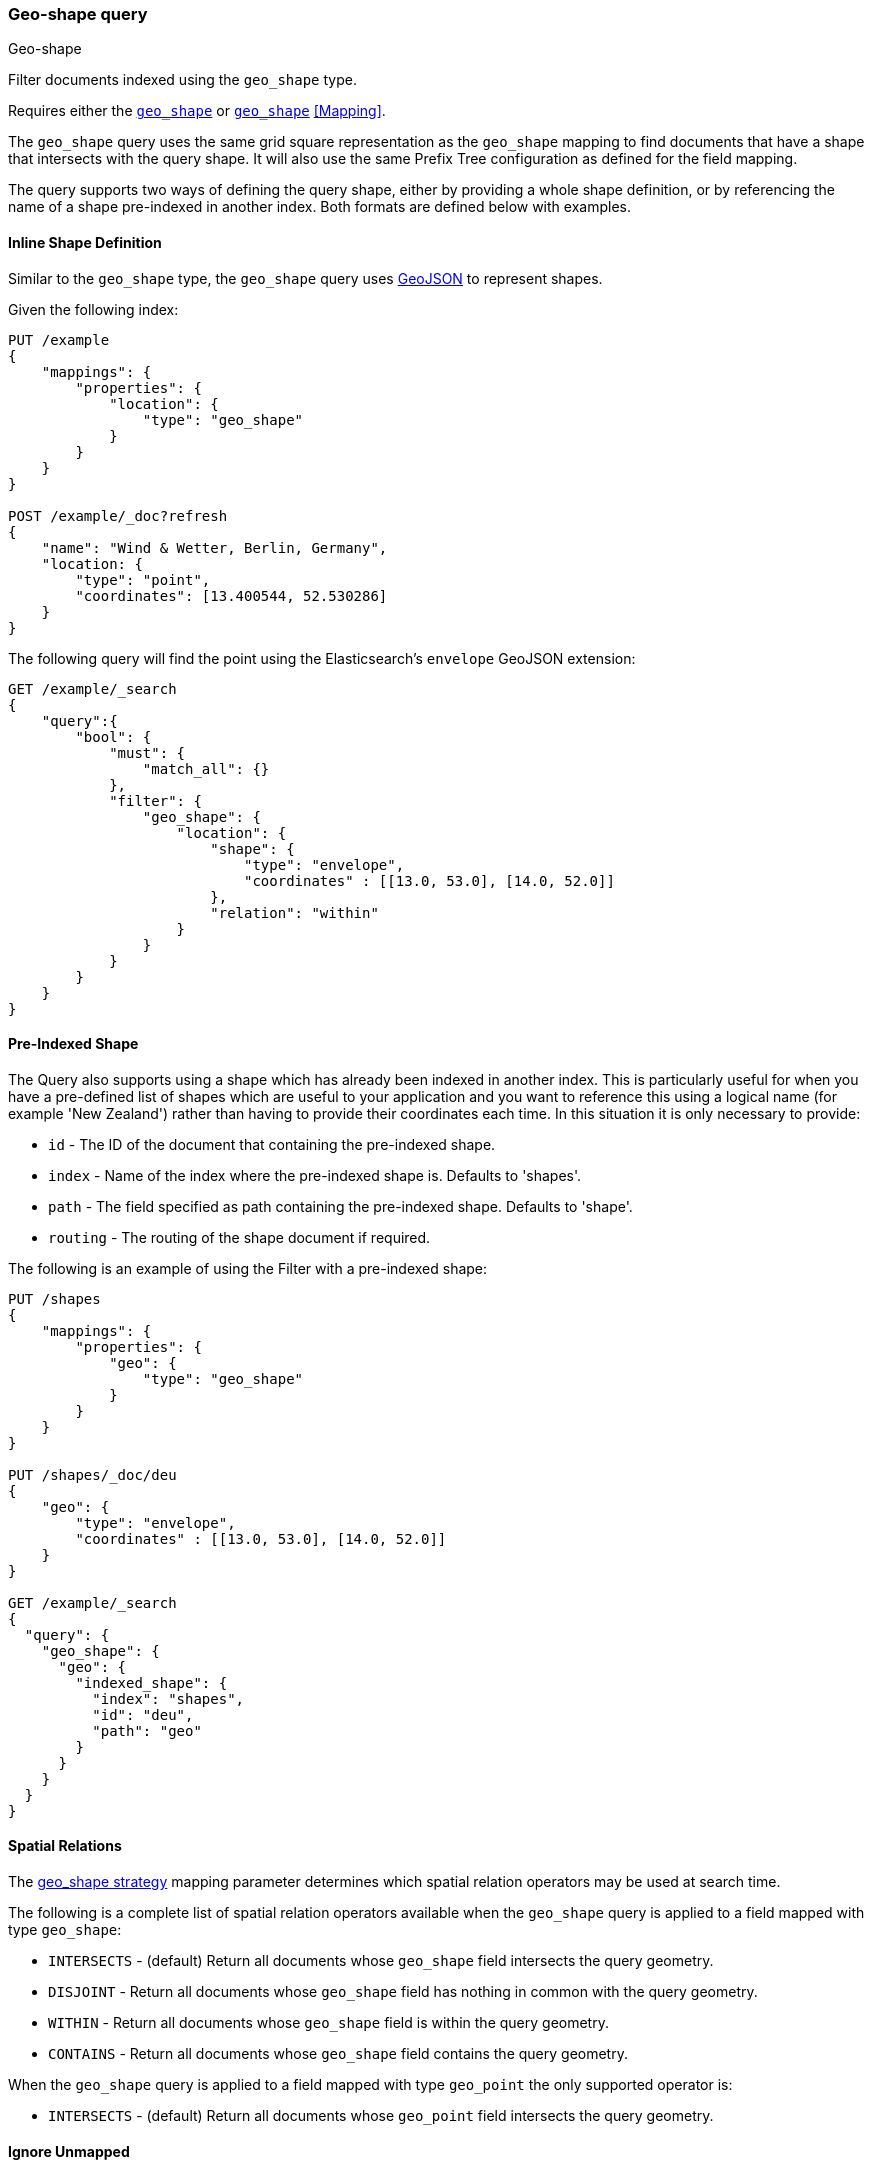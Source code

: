 [[query-dsl-geo-shape-query]]
=== Geo-shape query
++++
<titleabbrev>Geo-shape</titleabbrev>
++++

Filter documents indexed using the `geo_shape` type.

Requires either the <<geo-shape,`geo_shape`>> or  <<geo-point,`geo_shape`>> <<Mapping>>.

The `geo_shape` query uses the same grid square representation as the
`geo_shape` mapping to find documents that have a shape that intersects
with the query shape. It will also use the same Prefix Tree configuration
as defined for the field mapping.

The query supports two ways of defining the query shape, either by
providing a whole shape definition, or by referencing the name of a shape
pre-indexed in another index. Both formats are defined below with
examples.

==== Inline Shape Definition

Similar to the `geo_shape` type, the `geo_shape` query uses
http://www.geojson.org[GeoJSON] to represent shapes.

Given the following index:

[source,console]
--------------------------------------------------
PUT /example
{
    "mappings": {
        "properties": {
            "location": {
                "type": "geo_shape"
            }
        }
    }
}

POST /example/_doc?refresh
{
    "name": "Wind & Wetter, Berlin, Germany",
    "location: {
        "type": "point",
        "coordinates": [13.400544, 52.530286]
    }
}
--------------------------------------------------
// TESTSETUP

The following query will find the point using the Elasticsearch's
`envelope` GeoJSON extension:

[source,console]
--------------------------------------------------
GET /example/_search
{
    "query":{
        "bool": {
            "must": {
                "match_all": {}
            },
            "filter": {
                "geo_shape": {
                    "location": {
                        "shape": {
                            "type": "envelope",
                            "coordinates" : [[13.0, 53.0], [14.0, 52.0]]
                        },
                        "relation": "within"
                    }
                }
            }
        }
    }
}
--------------------------------------------------

==== Pre-Indexed Shape

The Query also supports using a shape which has already been indexed in
another index. This is particularly useful for when
you have a pre-defined list of shapes which are useful to your
application and you want to reference this using a logical name (for
example 'New Zealand') rather than having to provide their coordinates
each time. In this situation it is only necessary to provide:

* `id` - The ID of the document that containing the pre-indexed shape.
* `index` - Name of the index where the pre-indexed shape is. Defaults
to 'shapes'.
* `path` - The field specified as path containing the pre-indexed shape.
Defaults to 'shape'.
* `routing` - The routing of the shape document if required.

The following is an example of using the Filter with a pre-indexed
shape:

[source,console]
--------------------------------------------------
PUT /shapes
{
    "mappings": {
        "properties": {
            "geo": {
                "type": "geo_shape"
            }
        }
    }
}

PUT /shapes/_doc/deu
{
    "geo": {
        "type": "envelope",
        "coordinates" : [[13.0, 53.0], [14.0, 52.0]]
    }
}

GET /example/_search
{
  "query": {
    "geo_shape": {
      "geo": {
        "indexed_shape": {
          "index": "shapes",
          "id": "deu",
          "path": "geo"
        }
      }
    }
  }
}
--------------------------------------------------

==== Spatial Relations

The <<spatial-strategy, geo_shape strategy>> mapping parameter determines
which spatial relation operators may be used at search time.

The following is a complete list of spatial relation operators available
when the `geo_shape` query is applied to a field mapped with type `geo_shape`:

* `INTERSECTS` - (default) Return all documents whose `geo_shape` field
intersects the query geometry.
* `DISJOINT` - Return all documents whose `geo_shape` field
has nothing in common with the query geometry.
* `WITHIN` - Return all documents whose `geo_shape` field
is within the query geometry.
* `CONTAINS` - Return all documents whose `geo_shape` field
contains the query geometry.

When the `geo_shape` query is applied to a field mapped with type `geo_point`
the only supported operator is:

* `INTERSECTS` - (default) Return all documents whose `geo_point` field
intersects the query geometry.

[float]
==== Ignore Unmapped

When set to `true` the `ignore_unmapped` option will ignore an unmapped field
and will not match any documents for this query. This can be useful when
querying multiple indexes which might have different mappings. When set to
`false` (the default value) the query will throw an exception if the field
is not mapped.

==== Supported Shape Types for `geo_shape` query against `geo_point`

Currently, when searching against the `geo_point` field mapping, the `geo_shape`
query support is limited to the following shape types:

* `Circle`
* `Polygon`
* `Multipolygon`
* `Rectangle`

The following is an example of using the `geo_shape` query to search
for a document whose `geo_point` field matches:

[source,console]
--------------------------------------------------
PUT /points
{
    "mappings": {
        "properties": {
            "geo": {
                "type": "geo_point"
            }
        }
    }
}

PUT /points/_doc/deu_deu
{
    "geo": "POINT(10 10)"
}

GET /points/_search
{
    "query": {
        "geo_shape": {
            "geo": {
                "shape": {
                     "type": "circle",
                      "coordinates": [10, 10],
                      "radius": "100m"
                }
            }
        }
    }
}
--------------------------------------------------
==== Notes
Geo-shape queries on geo-shapes implemented with <<prefix-trees, `PrefixTrees`>> will not be executed if
<<query-dsl-allow-expensive-queries, `search.allow_expensive_queries`>> is set to false.
